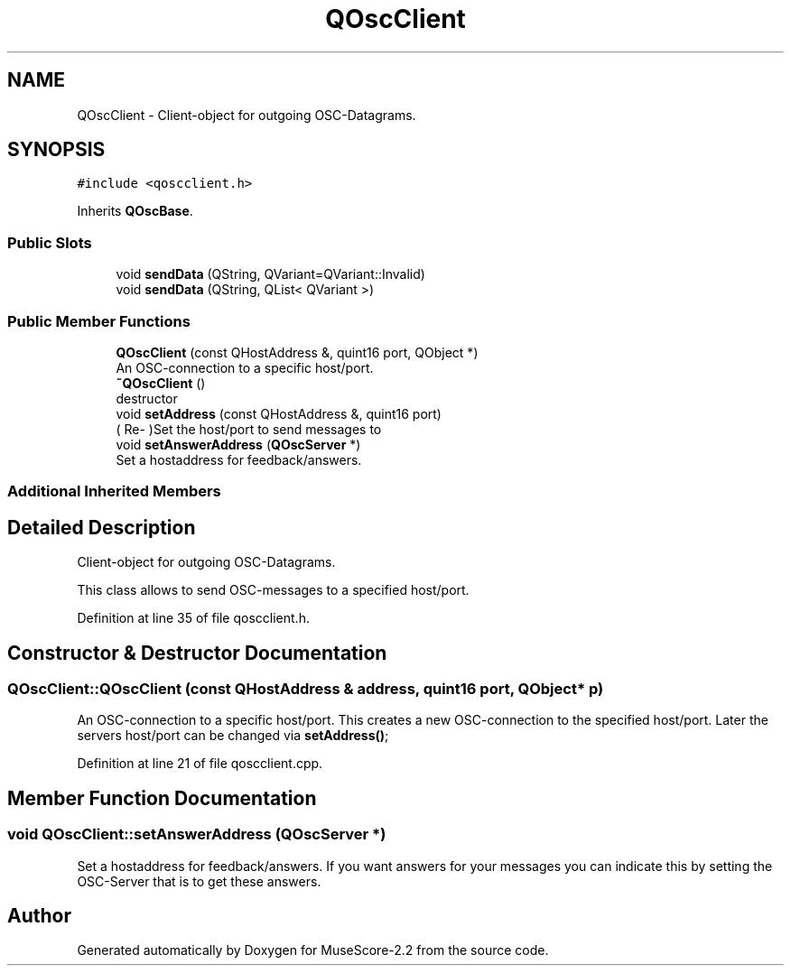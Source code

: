 .TH "QOscClient" 3 "Mon Jun 5 2017" "MuseScore-2.2" \" -*- nroff -*-
.ad l
.nh
.SH NAME
QOscClient \- Client-object for outgoing OSC-Datagrams\&.  

.SH SYNOPSIS
.br
.PP
.PP
\fC#include <qoscclient\&.h>\fP
.PP
Inherits \fBQOscBase\fP\&.
.SS "Public Slots"

.in +1c
.ti -1c
.RI "void \fBsendData\fP (QString, QVariant=QVariant::Invalid)"
.br
.ti -1c
.RI "void \fBsendData\fP (QString, QList< QVariant >)"
.br
.in -1c
.SS "Public Member Functions"

.in +1c
.ti -1c
.RI "\fBQOscClient\fP (const QHostAddress &, quint16 port, QObject *)"
.br
.RI "An OSC-connection to a specific host/port\&. "
.ti -1c
.RI "\fB~QOscClient\fP ()"
.br
.RI "destructor "
.ti -1c
.RI "void \fBsetAddress\fP (const QHostAddress &, quint16 port)"
.br
.RI "( Re- )Set the host/port to send messages to "
.ti -1c
.RI "void \fBsetAnswerAddress\fP (\fBQOscServer\fP *)"
.br
.RI "Set a hostaddress for feedback/answers\&. "
.in -1c
.SS "Additional Inherited Members"
.SH "Detailed Description"
.PP 
Client-object for outgoing OSC-Datagrams\&. 

This class allows to send OSC-messages to a specified host/port\&. 
.PP
Definition at line 35 of file qoscclient\&.h\&.
.SH "Constructor & Destructor Documentation"
.PP 
.SS "QOscClient::QOscClient (const QHostAddress & address, quint16 port, QObject * p)"

.PP
An OSC-connection to a specific host/port\&. This creates a new OSC-connection to the specified host/port\&. Later the servers host/port can be changed via \fBsetAddress()\fP; 
.PP
Definition at line 21 of file qoscclient\&.cpp\&.
.SH "Member Function Documentation"
.PP 
.SS "void QOscClient::setAnswerAddress (\fBQOscServer\fP *)"

.PP
Set a hostaddress for feedback/answers\&. If you want answers for your messages you can indicate this by setting the OSC-Server that is to get these answers\&. 

.SH "Author"
.PP 
Generated automatically by Doxygen for MuseScore-2\&.2 from the source code\&.
